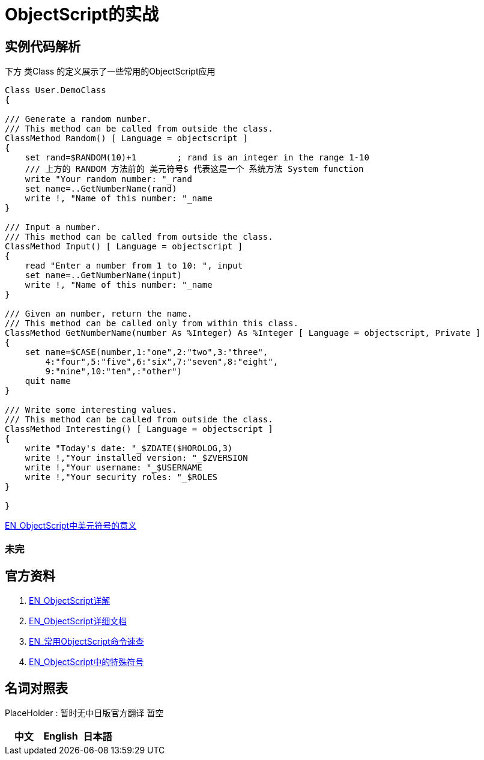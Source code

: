 
ifdef::env-github[]
:tip-caption: :bulb:
:note-caption: :information_source:
:important-caption: :heavy_exclamation_mark:
:caution-caption: :fire:
:warning-caption: :warning:
endif::[]
ifndef::imagesdir[:imagesdir: ../Img]

= ObjectScript的实战

== 实例代码解析 +

下方 类Class 的定义展示了一些常用的ObjectScript应用

----
Class User.DemoClass
{

/// Generate a random number.
/// This method can be called from outside the class.
ClassMethod Random() [ Language = objectscript ]
{
    set rand=$RANDOM(10)+1        ; rand is an integer in the range 1-10
    /// 上方的 RANDOM 方法前的 美元符号$ 代表这是一个 系统方法 System function
    write "Your random number: "_rand
    set name=..GetNumberName(rand)
    write !, "Name of this number: "_name
}

/// Input a number.
/// This method can be called from outside the class.
ClassMethod Input() [ Language = objectscript ]
{
    read "Enter a number from 1 to 10: ", input
    set name=..GetNumberName(input)
    write !, "Name of this number: "_name
}

/// Given an number, return the name.
/// This method can be called only from within this class.
ClassMethod GetNumberName(number As %Integer) As %Integer [ Language = objectscript, Private ]
{
    set name=$CASE(number,1:"one",2:"two",3:"three",
        4:"four",5:"five",6:"six",7:"seven",8:"eight",
        9:"nine",10:"ten",:"other")
    quit name
}

/// Write some interesting values.
/// This method can be called from outside the class.
ClassMethod Interesting() [ Language = objectscript ]
{
    write "Today's date: "_$ZDATE($HOROLOG,3)
    write !,"Your installed version: "_$ZVERSION
    write !,"Your username: "_$USERNAME
    write !,"Your security roles: "_$ROLES
}

}
----
 
link:++https://docs.intersystems.com/iris20212/csp/docbook/DocBook.UI.Page.cls?KEY=RCOS_symbols#:~:text=Special%20variable%20prefix,interactive%20subshell.++[EN_ObjectScript中美元符号的意义] +


=== 未完

== 官方资料 
1. https://docs.intersystems.com/irislatest/csp/docbook/DocBook.UI.Page.cls?KEY=GORIENT_ch_cos#GORIENT_cos_functions_lists[EN_ObjectScript详解] +
2. https://docs.intersystems.com/iris20212/csp/docbook/DocBook.UI.Page.cls?KEY=RCOS_COMMANDS[EN_ObjectScript详细文档] +
3. https://docs.intersystems.com/irislatest/csp/docbook/DocBook.UI.Page.cls?KEY=GORIENT_ch_cos#GORIENT_cos_commands_familiar[EN_常用ObjectScript命令速查] +
4. https://docs.intersystems.com/iris20212/csp/docbook/DocBook.UI.Page.cls?KEY=RCOS_symbols[EN_ObjectScript中的特殊符号]

== 名词对照表
PlaceHolder : 暂时无中日版官方翻译 暂空
[options="header,footer" cols="s,s,s"]
|=======================
|中文|English|日本語

|=======================


    
